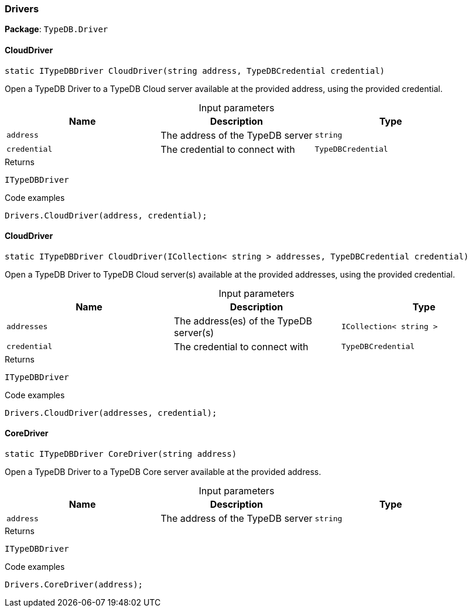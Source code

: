 [#_Drivers]
=== Drivers

*Package*: `TypeDB.Driver`

// tag::methods[]
[#_static_ITypeDBDriver_TypeDB_Driver_Drivers_CloudDriver___string_address__TypeDBCredential_credential_]
==== CloudDriver

[source,cs]
----
static ITypeDBDriver CloudDriver(string address, TypeDBCredential credential)
----



Open a TypeDB Driver to a TypeDB Cloud server available at the provided address, using the provided credential.


[caption=""]
.Input parameters
[cols=",,"]
[options="header"]
|===
|Name |Description |Type
a| `address` a| The address of the TypeDB server a| `string`
a| `credential` a| The credential to connect with a| `TypeDBCredential`
|===

[caption=""]
.Returns
`ITypeDBDriver`

[caption=""]
.Code examples
[source,cs]
----
Drivers.CloudDriver(address, credential);
----

[#_static_ITypeDBDriver_TypeDB_Driver_Drivers_CloudDriver___ICollection__string___addresses__TypeDBCredential_credential_]
==== CloudDriver

[source,cs]
----
static ITypeDBDriver CloudDriver(ICollection< string > addresses, TypeDBCredential credential)
----



Open a TypeDB Driver to TypeDB Cloud server(s) available at the provided addresses, using the provided credential.


[caption=""]
.Input parameters
[cols=",,"]
[options="header"]
|===
|Name |Description |Type
a| `addresses` a| The address(es) of the TypeDB server(s) a| `ICollection< string >`
a| `credential` a| The credential to connect with a| `TypeDBCredential`
|===

[caption=""]
.Returns
`ITypeDBDriver`

[caption=""]
.Code examples
[source,cs]
----
Drivers.CloudDriver(addresses, credential);
----

[#_static_ITypeDBDriver_TypeDB_Driver_Drivers_CoreDriver___string_address_]
==== CoreDriver

[source,cs]
----
static ITypeDBDriver CoreDriver(string address)
----



Open a TypeDB Driver to a TypeDB Core server available at the provided address.


[caption=""]
.Input parameters
[cols=",,"]
[options="header"]
|===
|Name |Description |Type
a| `address` a| The address of the TypeDB server a| `string`
|===

[caption=""]
.Returns
`ITypeDBDriver`

[caption=""]
.Code examples
[source,cs]
----
Drivers.CoreDriver(address);
----

// end::methods[]

